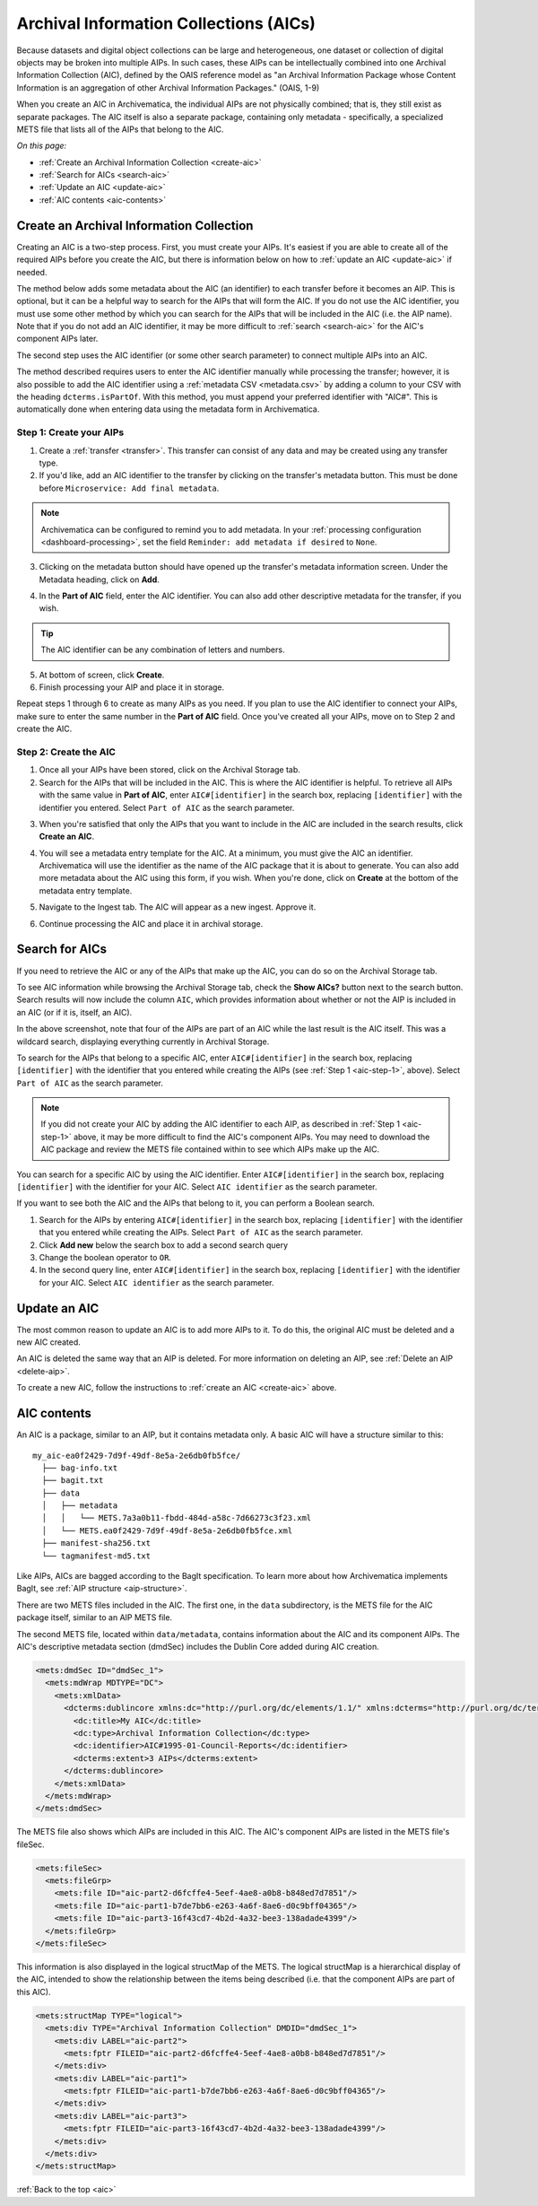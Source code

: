 .. _aic:

=======================================
Archival Information Collections (AICs)
=======================================

Because datasets and digital object collections can be large and heterogeneous,
one dataset or collection of digital objects may be broken into multiple AIPs.
In such cases, these AIPs can be intellectually combined into one Archival
Information Collection (AIC), defined by the OAIS reference model as "an
Archival Information Package whose Content Information is an aggregation of
other Archival Information Packages." (OAIS, 1-9)

When you create an AIC in Archivematica, the individual AIPs are not physically
combined; that is, they still exist as separate packages. The AIC itself is also
a separate package, containing only metadata - specifically, a specialized METS
file that lists all of the AIPs that belong to the AIC.

*On this page:*

* :ref:`Create an Archival Information Collection <create-aic>`
* :ref:`Search for AICs <search-aic>`
* :ref:`Update an AIC <update-aic>`
* :ref:`AIC contents <aic-contents>`

.. _create-aic:

Create an Archival Information Collection
-----------------------------------------

Creating an AIC is a two-step process. First, you must create your AIPs. It's
easiest if you are able to create all of the required AIPs before you create the
AIC, but there is information below on how to :ref:`update an AIC <update-aic>`
if needed.

The method below adds some metadata about the AIC (an identifier) to each
transfer before it becomes an AIP. This is optional, but it can be a helpful way
to search for the AIPs that will form the AIC. If you do not use the AIC
identifier, you must use some other method by which you can search for the AIPs
that will be included in the AIC (i.e. the AIP name). Note that if you do not
add an AIC identifier, it may be more difficult to :ref:`search <search-aic>`
for the AIC's component AIPs later.

The second step uses the AIC identifier (or some other search parameter) to
connect multiple AIPs into an AIC.

The method described requires users to enter the AIC identifier manually while
processing the transfer; however, it is also possible to add the AIC identifier
using a :ref:`metadata CSV <metadata.csv>` by adding a column to your CSV with
the heading ``dcterms.isPartOf``. With this method, you must append your
preferred identifier with "AIC#". This is automatically done when entering
data using the metadata form in Archivematica.

.. _aic-step-1:

Step 1: Create your AIPs
^^^^^^^^^^^^^^^^^^^^^^^^

1. Create a :ref:`transfer <transfer>`. This transfer can consist of any data
   and may be created using any transfer type.

2. If you'd like, add an AIC identifier to the transfer by clicking on the
   transfer's metadata button. This must be done before ``Microservice:
   Add final metadata``.

.. image:: images/AIC-metadata-button.*
   :align: center
   :width: 80%
   :alt: Click on the metadata button to the right of the transfer name to edit the transfer's metadata

.. note::

   Archivematica can be configured to remind you to add metadata. In your
   :ref:`processing configuration <dashboard-processing>`, set the field
   ``Reminder: add metadata if desired`` to ``None``.

3. Clicking on the metadata button should have opened up the transfer's metadata
   information screen. Under the Metadata heading, click on **Add**.

.. image:: images/AIC-add-metadata.*
   :align: center
   :width: 80%
   :alt: Click on Add under Metadata

4. In the **Part of AIC** field, enter the AIC identifier. You can also add
   other descriptive metadata for the transfer, if you wish.

.. image:: images/AIC-add-identifier.*
   :align: center
   :width: 80%
   :alt: On the add metadata screen, enter a value into the Part of AIC field.

.. tip::

   The AIC identifier can be any combination of letters and numbers.

5. At bottom of screen, click **Create**.

6. Finish processing your AIP and place it in storage.

Repeat steps 1 through 6 to create as many AIPs as you need. If you plan to use
the AIC identifier to connect your AIPs, make sure to enter the same number in
the **Part of AIC** field. Once you've created all your AIPs, move on to Step 2
and create the AIC.

.. _aic-step-2:

Step 2: Create the AIC
^^^^^^^^^^^^^^^^^^^^^^

1. Once all your AIPs have been stored, click on the Archival Storage tab.

2. Search for the AIPs that will be included in the AIC. This is where the AIC
   identifier is helpful. To retrieve all AIPs with the same value in **Part of
   AIC**, enter ``AIC#[identifier]`` in the search box, replacing
   ``[identifier]`` with the identifier you entered. Select ``Part of AIC`` as
   the search parameter.

.. image:: images/AIC-search.*
   :align: center
   :width: 80%
   :alt: Search for AIPs in Archival storage

3. When you're satisfied that only the AIPs that you want to include in the AIC
   are included in the search results, click **Create an AIC**.

.. image:: images/AIC-create.*
   :align: center
   :width: 80%
   :alt: Click the Create an AIC button

4. You will see a metadata entry template for the AIC. At a minimum, you must
   give the AIC an identifier. Archivematica will use the identifier as the name
   of the AIC package that it is about to generate. You can also add more
   metadata about the AIC using this form, if you wish. When you're done, click
   on **Create** at the bottom of the metadata entry template.

.. image:: images/AIC-package-metadata.*
   :align: center
   :width: 80%
   :alt: Enter metadata about the AIC.

5. Navigate to the Ingest tab. The AIC will appear as a new ingest. Approve it.

.. image:: images/AIC-approve.*
   :align: center
   :width: 80%
   :alt: Approve the AIC in Ingest tab

6. Continue processing the AIC and place it in archival storage.

.. _search-aic:

Search for AICs
---------------

If you need to retrieve the AIC or any of the AIPs that make up the AIC, you
can do so on the Archival Storage tab.

To see AIC information while browsing the Archival Storage tab, check the
**Show AICs?** button next to the search button. Search results will now include
the column ``AIC``, which provides information about whether or not the AIP
is included in an AIC (or if it is, itself, an AIC).

.. image:: images/AIC-show.*
   :align: center
   :width: 80%
   :alt: The AIC column shows the AIC identifier

In the above screenshot, note that four of the AIPs are part of an AIC while the
last result is the AIC itself. This was a wildcard search, displaying everything
currently in Archival Storage.

To search for the AIPs that belong to a specific AIC, enter ``AIC#[identifier]``
in the search box, replacing ``[identifier]`` with the identifier that you
entered while creating the AIPs (see :ref:`Step 1 <aic-step-1>`, above). Select
``Part of AIC`` as the search parameter.

.. image:: images/AIC-find-AIPs.*
   :align: center
   :width: 80%
   :alt: Search for AIPs in Archival storage

.. note::

   If you did not create your AIC by adding the AIC identifier to each AIP, as
   described in :ref:`Step 1 <aic-step-1>` above, it may be more difficult to
   find the AIC's component AIPs. You may need to download the AIC package and
   review the METS file contained within to see which AIPs make up the AIC.

You can search for a specific AIC by using the AIC identifier. Enter
``AIC#[identifier]`` in the search box, replacing ``[identifier]`` with the
identifier for your AIC. Select ``AIC identifier`` as the search parameter.

.. image:: images/AIC-find-by-identifier.*
   :align: center
   :width: 80%
   :alt: Search for AICs using the AIC identifier

If you want to see both the AIC and the AIPs that belong to it, you can perform
a Boolean search.

1. Search for the AIPs by entering ``AIC#[identifier]`` in the search box,
   replacing ``[identifier]`` with the identifier that you entered while
   creating the AIPs. Select ``Part of AIC`` as the search parameter.

2. Click **Add new** below the search box to add a second search query

3. Change the boolean operator to ``OR``.

4. In the second query line, enter ``AIC#[identifier]`` in the search box,
   replacing ``[identifier]`` with the identifier for your AIC. Select
   ``AIC identifier`` as the search parameter.

.. image:: images/AIC-find-all.*
   :align: center
   :width: 80%
   :alt: Search for AICs using the AIC identifier

.. _update-aic:

Update an AIC
-------------

The most common reason to update an AIC is to add more AIPs to it. To do this,
the original AIC must be deleted and a new AIC created.

An AIC is deleted the same way that an AIP is deleted. For more information on
deleting an AIP, see :ref:`Delete an AIP <delete-aip>`.

To create a new AIC, follow the instructions to :ref:`create an AIC
<create-aic>` above.

.. _aic-contents:

AIC contents
------------

An AIC is a package, similar to an AIP, but it contains metadata only. A basic
AIC will have a structure similar to this::

  my_aic-ea0f2429-7d9f-49df-8e5a-2e6db0fb5fce/
    ├── bag-info.txt
    ├── bagit.txt
    ├── data
    │   ├── metadata
    │   │   └── METS.7a3a0b11-fbdd-484d-a58c-7d66273c3f23.xml
    │   └── METS.ea0f2429-7d9f-49df-8e5a-2e6db0fb5fce.xml
    ├── manifest-sha256.txt
    └── tagmanifest-md5.txt

Like AIPs, AICs are bagged according to the BagIt specification. To learn more
about how Archivematica implements BagIt, see :ref:`AIP structure
<aip-structure>`.

There are two METS files included in the AIC. The first one, in the ``data``
subdirectory, is the METS file for the AIC package itself, similar to an AIP
METS file.

The second METS file, located within ``data/metadata``, contains information
about the AIC and its component AIPs. The AIC's descriptive metadata section
(dmdSec) includes the Dublin Core added during AIC creation.

.. code:: xml

  <mets:dmdSec ID="dmdSec_1">
    <mets:mdWrap MDTYPE="DC">
      <mets:xmlData>
        <dcterms:dublincore xmlns:dc="http://purl.org/dc/elements/1.1/" xmlns:dcterms="http://purl.org/dc/terms/" xsi:schemaLocation="http://purl.org/dc/terms/ http://dublincore.org/schemas/xmls/qdc/2008/02/11/dcterms.xsd">
          <dc:title>My AIC</dc:title>
          <dc:type>Archival Information Collection</dc:type>
          <dc:identifier>AIC#1995-01-Council-Reports</dc:identifier>
          <dcterms:extent>3 AIPs</dcterms:extent>
        </dcterms:dublincore>
      </mets:xmlData>
    </mets:mdWrap>
  </mets:dmdSec>

The METS file also shows which AIPs are included in this AIC. The AIC's
component AIPs are listed in the METS file's fileSec.

.. code:: xml

  <mets:fileSec>
    <mets:fileGrp>
      <mets:file ID="aic-part2-d6fcffe4-5eef-4ae8-a0b8-b848ed7d7851"/>
      <mets:file ID="aic-part1-b7de7bb6-e263-4a6f-8ae6-d0c9bff04365"/>
      <mets:file ID="aic-part3-16f43cd7-4b2d-4a32-bee3-138adade4399"/>
    </mets:fileGrp>
  </mets:fileSec>

This information is also displayed in the logical structMap of the METS. The
logical structMap is a hierarchical display of the AIC, intended to show the
relationship between the items being described (i.e. that the component AIPs
are part of this AIC).

.. code:: xml

  <mets:structMap TYPE="logical">
    <mets:div TYPE="Archival Information Collection" DMDID="dmdSec_1">
      <mets:div LABEL="aic-part2">
        <mets:fptr FILEID="aic-part2-d6fcffe4-5eef-4ae8-a0b8-b848ed7d7851"/>
      </mets:div>
      <mets:div LABEL="aic-part1">
        <mets:fptr FILEID="aic-part1-b7de7bb6-e263-4a6f-8ae6-d0c9bff04365"/>
      </mets:div>
      <mets:div LABEL="aic-part3">
        <mets:fptr FILEID="aic-part3-16f43cd7-4b2d-4a32-bee3-138adade4399"/>
      </mets:div>
    </mets:div>
  </mets:structMap>

:ref:`Back to the top <aic>`
